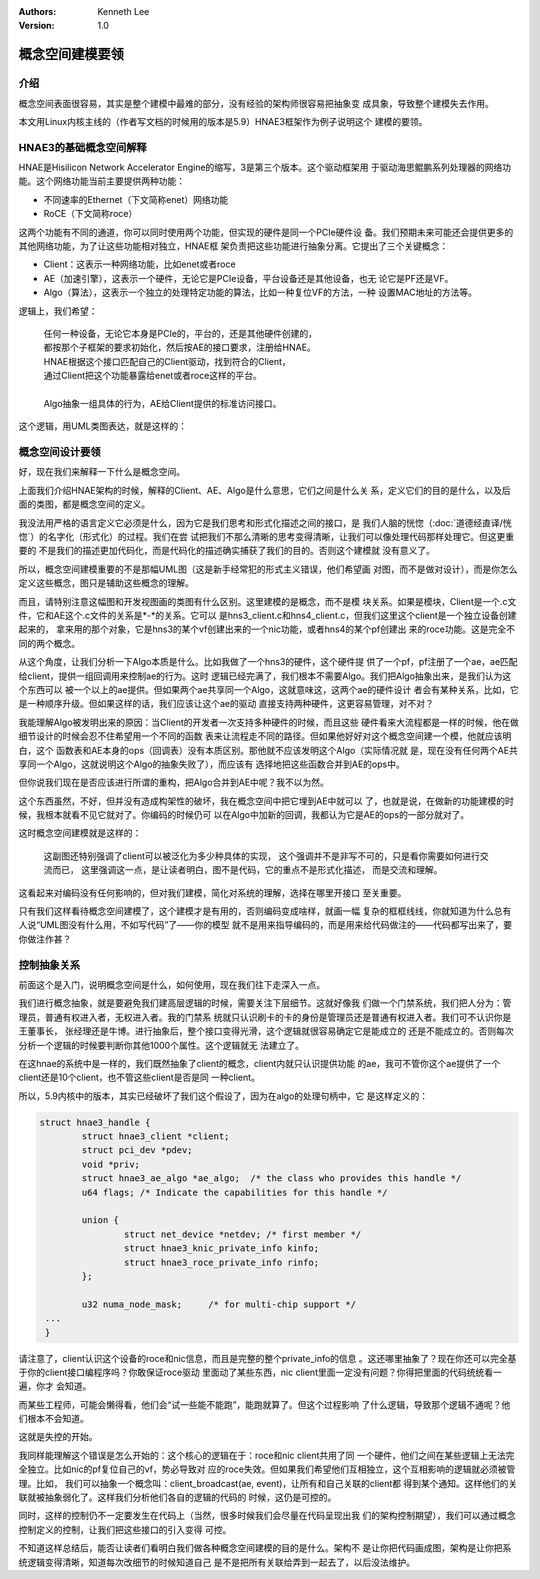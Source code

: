 .. Kenneth Lee 版权所有 2020

:Authors: Kenneth Lee
:Version: 1.0

概念空间建模要领
****************


介绍
====
概念空间表面很容易，其实是整个建模中最难的部分，没有经验的架构师很容易把抽象变
成具象，导致整个建模失去作用。

本文用Linux内核主线的（作者写文档的时候用的版本是5.9）HNAE3框架作为例子说明这个
建模的要领。

HNAE3的基础概念空间解释
========================
HNAE是Hisilicon Network Accelerator Engine的缩写，3是第三个版本。这个驱动框架用
于驱动海思鲲鹏系列处理器的网络功能。这个网络功能当前主要提供两种功能：

* 不同速率的Ethernet（下文简称enet）网络功能

* RoCE（下文简称roce）

这两个功能有不同的通道，你可以同时使用两个功能，但实现的硬件是同一个PCIe硬件设
备。我们预期未来可能还会提供更多的其他网络功能，为了让这些功能相对独立，HNAE框
架负责把这些功能进行抽象分离。它提出了三个关键概念：

* Client：这表示一种网络功能，比如enet或者roce

* AE（加速引擎），这表示一个硬件，无论它是PCIe设备，平台设备还是其他设备，也无
  论它是PF还是VF。

* Algo（算法），这表示一个独立的处理特定功能的算法，比如一种复位VF的方法，一种
  设置MAC地址的方法等。

逻辑上，我们希望：

        | 任何一种设备，无论它本身是PCIe的，平台的，还是其他硬件创建的，
        | 都按那个子框架的要求初始化，然后按AE的接口要求，注册给HNAE。
        | HNAE根据这个接口匹配自己的Client驱动，找到符合的Client，
        | 通过Client把这个功能暴露给enet或者roce这样的平台。
        |
        | Algo抽象一组具体的行为，AE给Client提供的标准访问接口。

这个逻辑，用UML类图表达，就是这样的：

        .. figure:: _static/hnae架构.svg

概念空间设计要领
================

好，现在我们来解释一下什么是概念空间。

上面我们介绍HNAE架构的时候，解释的Client、AE、Algo是什么意思，它们之间是什么关
系，定义它们的目的是什么，以及后面的类图，都是概念空间的定义。

我没法用严格的语言定义它必须是什么，因为它是我们思考和形式化描述之间的接口，是
我们人脑的恍惚（\ :doc:`道德经直译/恍惚`\ ）的名字化（形式化）的过程。我们在尝
试把我们不那么清晰的思考变得清晰，让我们可以像处理代码那样处理它。但这更重要的
不是我们的描述更加代码化，而是代码化的描述确实捕获了我们的目的。否则这个建模就
没有意义了。

所以，概念空间建模重要的不是那幅UML图（这是新手经常犯的形式主义错误，他们希望画
对图，而不是做对设计），而是你怎么定义这些概念，图只是辅助这些概念的理解。

而且，请特别注意这幅图和开发视图画的类图有什么区别。这里建模的是概念，而不是模
块关系。如果是模块，Client是一个.c文件，它和AE这个.c文件的关系是*-*的关系。它可以
是hns3_client.c和hns4_client.c，但我们这里这个client是一个独立设备创建起来的，
拿来用的那个对象，它是hns3的某个vf创建出来的一个nic功能，或者hns4的某个pf创建出
来的roce功能。这是完全不同的两个概念。

从这个角度，让我们分析一下Algo本质是什么。比如我做了一个hns3的硬件，这个硬件提
供了一个pf，pf注册了一个ae，ae匹配给client，提供一组回调用来控制ae的行为。这时
逻辑已经完满了，我们根本不需要Algo。我们把Algo抽象出来，是我们认为这个东西可以
被一个以上的ae提供。但如果两个ae共享同一个Algo，这就意味这，这两个ae的硬件设计
者会有某种关系，比如，它是一种顺序升级。但如果这样的话，我们应该让这个ae的驱动
直接支持两种硬件，这更容易管理，对不对？

我能理解Algo被发明出来的原因：当Client的开发者一次支持多种硬件的时候，而且这些
硬件看来大流程都是一样的时候，他在做细节设计的时候会忍不住希望用一个不同的函数
表来让流程走不同的路径。但如果他好好对这个概念空间建一个模，他就应该明白，这个
函数表和AE本身的ops（回调表）没有本质区别。那他就不应该发明这个Algo（实际情况就
是，现在没有任何两个AE共享同一个Algo，这就说明这个Algo的抽象失败了），而应该有
选择地把这些函数合并到AE的ops中。

但你说我们现在是否应该进行所谓的重构，把Algo合并到AE中呢？我不以为然。

这个东西虽然，不好，但并没有造成构架性的破坏，我在概念空间中把它埋到AE中就可以
了，也就是说，在做新的功能建模的时候，我根本就看不见它就对了。你编码的时候仍可
以在Algo中加新的回调，我都认为它是AE的ops的一部分就对了。

这时概念空间建模就是这样的：

        .. figure:: _static/hnae架构2.svg

        这副图还特别强调了client可以被泛化为多少种具体的实现，
        这个强调并不是非写不可的，只是看你需要如何进行交流而已，
        这里强调这一点，是让读者明白，图不是代码，它的重点不是形式化描述，
        而是交流和理解。

这看起来对编码没有任何影响的，但对我们建模，简化对系统的理解，选择在哪里开接口
至关重要。

只有我们这样看待概念空间建模了，这个建模才是有用的，否则编码变成啥样，就画一幅
复杂的框框线线，你就知道为什么总有人说“UML图没有什么用，不如写代码”了——你的模型
就不是用来指导编码的，而是用来给代码做注的——代码都写出来了，要你做注作甚？


控制抽象关系
=============
前面这个是入门，说明概念空间是什么，如何使用，现在我们往下走深入一点。

我们进行概念抽象，就是要避免我们建高层逻辑的时候，需要关注下层细节。这就好像我
们做一个门禁系统，我们把人分为：管理员，普通有权进入者，无权进入者。我的门禁系
统就只认识刷卡的卡的身份是管理员还是普通有权进入者。我们可不认识你是王董事长，
张经理还是牛博。进行抽象后，整个接口变得光滑，这个逻辑就很容易确定它是能成立的
还是不能成立的。否则每次分析一个逻辑的时候要判断你其他1000个属性。这个逻辑就无
法建立了。

在这hnae的系统中是一样的，我们既然抽象了client的概念，client内就只认识提供功能
的ae，我可不管你这个ae提供了一个client还是10个client，也不管这些client是否是同
一种client。

所以，5.9内核中的版本，其实已经破坏了我们这个假设了，因为在algo的处理句柄中，它
是这样定义的：

.. code:: c

        struct hnae3_handle {
                struct hnae3_client *client;
                struct pci_dev *pdev;
                void *priv;
                struct hnae3_ae_algo *ae_algo;  /* the class who provides this handle */
                u64 flags; /* Indicate the capabilities for this handle */

                union {
                        struct net_device *netdev; /* first member */
                        struct hnae3_knic_private_info kinfo;
                        struct hnae3_roce_private_info rinfo;
                };

                u32 numa_node_mask;	/* for multi-chip support */
         ...
         }

请注意了，client认识这个设备的roce和nic信息，而且是完整的整个private_info的信息
。这还哪里抽象了？现在你还可以完全基于你的client接口编程序吗？你敢保证roce驱动
里面动了某些东西，nic client里面一定没有问题？你得把里面的代码统统看一遍，你才
会知道。

而某些工程师，可能会懒得看，他们会“试一些能不能跑”，能跑就算了。但这个过程影响
了什么逻辑，导致那个逻辑不通呢？他们根本不会知道。

这就是失控的开始。

我同样能理解这个错误是怎么开始的：这个核心的逻辑在于：roce和nic client共用了同
一个硬件，他们之间在某些逻辑上无法完全独立。比如nic的pf复位自己的vf，势必导致对
应的roce失效。但如果我们希望他们互相独立，这个互相影响的逻辑就必须被管理。比如，
我们可以抽象一个概念叫：client_broadcast(ae, event)，让所有和自己关联的client都
得到某个通知。这样他们的关联就被抽象弱化了。这样我们分析他们各自的逻辑的代码的
时候，这仍是可控的。

同时，这样的控制仍不一定要发生在代码上（当然，很多时候我们会尽量在代码呈现出我
们的架构控制期望），我们可以通过概念控制定义的控制，让我们把这些接口的引入变得
可控。

不知道这样总结后，能否让读者们看明白我们做各种概念空间建模的目的是什么。架构不
是让你把代码画成图，架构是让你把系统逻辑变得清晰，知道每次改细节的时候知道自己
是不是把所有关联给弄到一起去了，以后没法维护。
